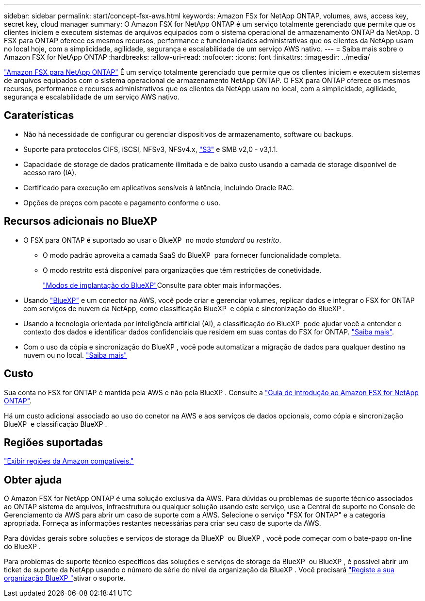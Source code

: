 ---
sidebar: sidebar 
permalink: start/concept-fsx-aws.html 
keywords: Amazon FSx for NetApp ONTAP, volumes, aws, access key, secret key, cloud manager 
summary: O Amazon FSX for NetApp ONTAP é um serviço totalmente gerenciado que permite que os clientes iniciem e executem sistemas de arquivos equipados com o sistema operacional de armazenamento ONTAP da NetApp. O FSX para ONTAP oferece os mesmos recursos, performance e funcionalidades administrativas que os clientes da NetApp usam no local hoje, com a simplicidade, agilidade, segurança e escalabilidade de um serviço AWS nativo. 
---
= Saiba mais sobre o Amazon FSX for NetApp ONTAP
:hardbreaks:
:allow-uri-read: 
:nofooter: 
:icons: font
:linkattrs: 
:imagesdir: ../media/


[role="lead"]
link:https://docs.aws.amazon.com/fsx/latest/ONTAPGuide/what-is-fsx-ontap.html["Amazon FSX para NetApp ONTAP"^] É um serviço totalmente gerenciado que permite que os clientes iniciem e executem sistemas de arquivos equipados com o sistema operacional de armazenamento NetApp ONTAP. O FSX para ONTAP oferece os mesmos recursos, performance e recursos administrativos que os clientes da NetApp usam no local, com a simplicidade, agilidade, segurança e escalabilidade de um serviço AWS nativo.



== Caraterísticas

* Não há necessidade de configurar ou gerenciar dispositivos de armazenamento, software ou backups.
* Suporte para protocolos CIFS, iSCSI, NFSv3, NFSv4.x, https://docs.netapp.com/us-en/ontap/s3-config/ontap-version-support-s3-concept.html["S3"^] e SMB v2,0 - v3,1.1.
* Capacidade de storage de dados praticamente ilimitada e de baixo custo usando a camada de storage disponível de acesso raro (IA).
* Certificado para execução em aplicativos sensíveis à latência, incluindo Oracle RAC.
* Opções de preços com pacote e pagamento conforme o uso.




== Recursos adicionais no BlueXP

* O FSX para ONTAP é suportado ao usar o BlueXP  no modo _standard_ ou _restrito_.
+
** O modo padrão aproveita a camada SaaS do BlueXP  para fornecer funcionalidade completa.
** O modo restrito está disponível para organizações que têm restrições de conetividade.
+
link:https://docs.netapp.com/us-en/bluexp-setup-admin/concept-modes.html["Modos de implantação do BlueXP"^]Consulte para obter mais informações.



* Usando link:https://docs.netapp.com/us-en/bluexp-family/["BlueXP"^] e um conector na AWS, você pode criar e gerenciar volumes, replicar dados e integrar o FSX for ONTAP com serviços de nuvem da NetApp, como classificação BlueXP  e cópia e sincronização do BlueXP .
* Usando a tecnologia orientada por inteligência artificial (AI), a classificação do BlueXP  pode ajudar você a entender o contexto dos dados e identificar dados confidenciais que residem em suas contas do FSX for ONTAP. https://docs.netapp.com/us-en/bluexp-classification/concept-cloud-compliance.html["Saiba mais"^].
* Com o uso da cópia e sincronização do BlueXP , você pode automatizar a migração de dados para qualquer destino na nuvem ou no local. https://docs.netapp.com/us-en/bluexp-copy-sync/concept-cloud-sync.html["Saiba mais"^]




== Custo

Sua conta no FSX for ONTAP é mantida pela AWS e não pela BlueXP . Consulte a https://docs.aws.amazon.com/fsx/latest/ONTAPGuide/what-is-fsx-ontap.html["Guia de introdução ao Amazon FSX for NetApp ONTAP"^].

Há um custo adicional associado ao uso do conetor na AWS e aos serviços de dados opcionais, como cópia e sincronização BlueXP  e classificação BlueXP .



== Regiões suportadas

https://aws.amazon.com/about-aws/global-infrastructure/regional-product-services/["Exibir regiões da Amazon compatíveis."^]



== Obter ajuda

O Amazon FSX for NetApp ONTAP é uma solução exclusiva da AWS. Para dúvidas ou problemas de suporte técnico associados ao ONTAP sistema de arquivos, infraestrutura ou qualquer solução usando este serviço, use a Central de suporte no Console de Gerenciamento da AWS para abrir um caso de suporte com a AWS. Selecione o serviço "FSX for ONTAP" e a categoria apropriada. Forneça as informações restantes necessárias para criar seu caso de suporte da AWS.

Para dúvidas gerais sobre soluções e serviços de storage da BlueXP  ou BlueXP , você pode começar com o bate-papo on-line do BlueXP .

Para problemas de suporte técnico específicos das soluções e serviços de storage da BlueXP  ou BlueXP , é possível abrir um ticket de suporte da NetApp usando o número de série do nível da organização da BlueXP . Você precisará link:https://docs.netapp.com/us-en/bluexp-fsx-ontap/support/task-support-registration.html["Registe a sua organização BlueXP "^]ativar o suporte.
